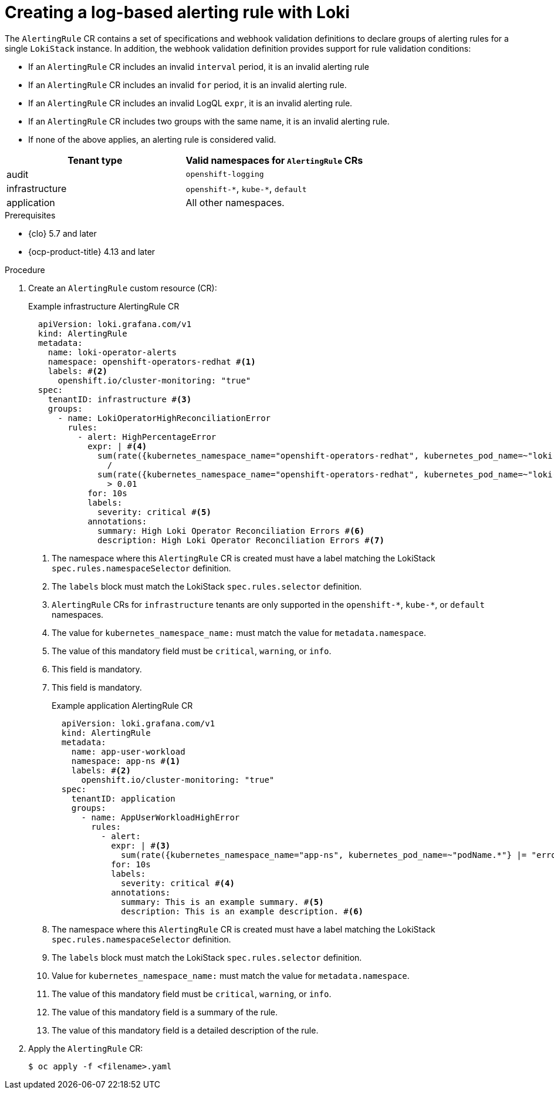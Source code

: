 // Module included in the following assemblies:
//
// * logging_alerts/custom-logging-alerts.adoc

:_mod-docs-content-type: PROCEDURE
[id="logging-enabling-loki-alerts_{context}"]
= Creating a log-based alerting rule with Loki

The `AlertingRule` CR contains a set of specifications and webhook validation definitions to declare groups of alerting rules for a single `LokiStack` instance. In addition, the webhook validation definition provides support for rule validation conditions:

* If an `AlertingRule` CR includes an invalid `interval` period, it is an invalid alerting rule
* If an `AlertingRule` CR includes an invalid `for` period, it is an invalid alerting rule.
* If an `AlertingRule` CR includes an invalid LogQL `expr`, it is an invalid alerting rule.
* If an `AlertingRule` CR includes two groups with the same name, it is an invalid alerting rule.
* If none of the above applies, an alerting rule is considered valid.

[options="header"]
|================================================
| Tenant type    | Valid namespaces for `AlertingRule` CRs
| audit          | `openshift-logging`
| infrastructure | `openshift-\*`, `kube-*`, `default`
| application    | All other namespaces. 
|================================================

.Prerequisites

* {clo} 5.7 and later
* {ocp-product-title} 4.13 and later

.Procedure

. Create an `AlertingRule` custom resource (CR):
+
.Example infrastructure AlertingRule CR
[source,yaml]
----
  apiVersion: loki.grafana.com/v1
  kind: AlertingRule
  metadata:
    name: loki-operator-alerts
    namespace: openshift-operators-redhat #<1>
    labels: #<2>
      openshift.io/cluster-monitoring: "true"
  spec:
    tenantID: infrastructure #<3>
    groups:
      - name: LokiOperatorHighReconciliationError
        rules:
          - alert: HighPercentageError
            expr: | #<4>
              sum(rate({kubernetes_namespace_name="openshift-operators-redhat", kubernetes_pod_name=~"loki-operator-controller-manager.*"} |= "error" [1m])) by (job)
                /
              sum(rate({kubernetes_namespace_name="openshift-operators-redhat", kubernetes_pod_name=~"loki-operator-controller-manager.*"}[1m])) by (job)
                > 0.01
            for: 10s
            labels:
              severity: critical #<5>
            annotations:
              summary: High Loki Operator Reconciliation Errors #<6>
              description: High Loki Operator Reconciliation Errors #<7>
----
<1> The namespace where this `AlertingRule` CR is created must have a label matching the LokiStack `spec.rules.namespaceSelector` definition.
<2> The `labels` block must match the LokiStack `spec.rules.selector` definition.
<3> `AlertingRule` CRs for `infrastructure` tenants are only supported in the `openshift-\*`, `kube-*`, or `default` namespaces.
<4> The value for `kubernetes_namespace_name:` must match the value for `metadata.namespace`.
<5> The value of this mandatory field must be `critical`, `warning`, or `info`.
<6> This field is mandatory.
<7> This field is mandatory.
+
.Example application AlertingRule CR
[source,yaml]
----
  apiVersion: loki.grafana.com/v1
  kind: AlertingRule
  metadata:
    name: app-user-workload
    namespace: app-ns #<1>
    labels: #<2>
      openshift.io/cluster-monitoring: "true"
  spec:
    tenantID: application
    groups:
      - name: AppUserWorkloadHighError
        rules:
          - alert:
            expr: | #<3>
              sum(rate({kubernetes_namespace_name="app-ns", kubernetes_pod_name=~"podName.*"} |= "error" [1m])) by (job)
            for: 10s
            labels:
              severity: critical #<4>
            annotations:
              summary: This is an example summary. #<5>
              description: This is an example description. #<6>
----
<1> The namespace where this `AlertingRule` CR is created must have a label matching the LokiStack `spec.rules.namespaceSelector` definition.
<2> The `labels` block must match the LokiStack `spec.rules.selector` definition.
<3> Value for `kubernetes_namespace_name:` must match the value for `metadata.namespace`.
<4> The value of this mandatory field must be `critical`, `warning`, or `info`.
<5> The value of this mandatory field is a summary of the rule.
<6> The value of this mandatory field is a detailed description of the rule.

. Apply the `AlertingRule` CR:
+
[source,terminal]
----
$ oc apply -f <filename>.yaml
----
